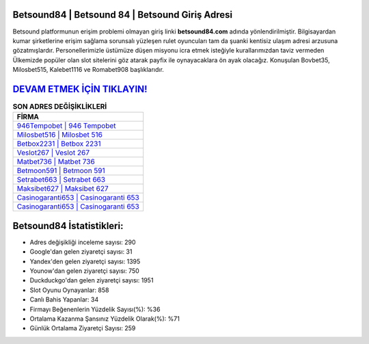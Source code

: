 ﻿Betsound84 | Betsound 84 | Betsound Giriş Adresi
===================================

.. image:: images/betsound-giris.jpg
   :width: 600
   
Betsound platformunun erişim problemi olmayan giriş linki **betsound84.com** adında yönlendirilmiştir. Bilgisayardan kumar şirketlerine erişim sağlama sorunsalı yüzleşen rulet oyuncuları tam da şuanki kentisiz ulaşım adresi arzusuna gözatmışlardır. Personellerimizle üstümüze düşen misyonu icra etmek isteğiyle kurallarımızdan taviz vermeden Ülkemizde popüler olan  slot sitelerini göz atarak payfix ile oynayacaklara ön ayak olacağız. Konuşulan Bovbet35, Milosbet515, Kalebet1116 ve Romabet908 başlıklarıdır.

`DEVAM ETMEK İÇİN TIKLAYIN! <https://uclck.me/gonow>`_
==============

.. list-table:: **SON ADRES DEĞİŞİKLİKLERİ**
   :widths: 100
   :header-rows: 1

   * - FİRMA
   * - `946Tempobet | 946 Tempobet <946tempobet-946-tempobet-tempobet-giris-adresi.html>`_
   * - `Milosbet516 | Milosbet 516 <milosbet516-milosbet-516-milosbet-giris-adresi.html>`_
   * - `Betbox2231 | Betbox 2231 <betbox2231-betbox-2231-betbox-giris-adresi.html>`_	 
   * - `Veslot267 | Veslot 267 <veslot267-veslot-267-veslot-giris-adresi.html>`_	 
   * - `Matbet736 | Matbet 736 <matbet736-matbet-736-matbet-giris-adresi.html>`_ 
   * - `Betmoon591 | Betmoon 591 <betmoon591-betmoon-591-betmoon-giris-adresi.html>`_
   * - `Setrabet663 | Setrabet 663 <setrabet663-setrabet-663-setrabet-giris-adresi.html>`_	 
   * - `Maksibet627 | Maksibet 627 <maksibet627-maksibet-627-maksibet-giris-adresi.html>`_
   * - `Casinogaranti653 | Casinogaranti 653 <casinogaranti653-casinogaranti-653-casinogaranti-giris-adresi.html>`_
   * - `Casinogaranti653 | Casinogaranti 653 <casinogaranti653-casinogaranti-653-casinogaranti-giris-adresi.html>`_
	 
Betsound84 İstatistikleri:
===================================	 
* Adres değişikliği inceleme sayısı: 290
* Google'dan gelen ziyaretçi sayısı: 31
* Yandex'den gelen ziyaretçi sayısı: 1395
* Younow'dan gelen ziyaretçi sayısı: 750
* Duckduckgo'dan gelen ziyaretçi sayısı: 1951
* Slot Oyunu Oynayanlar: 858
* Canlı Bahis Yapanlar: 34
* Firmayı Beğenenlerin Yüzdelik Sayısı(%): %36
* Ortalama Kazanma Şansınız Yüzdelik Olarak(%): %71
* Günlük Ortalama Ziyaretçi Sayısı: 259
